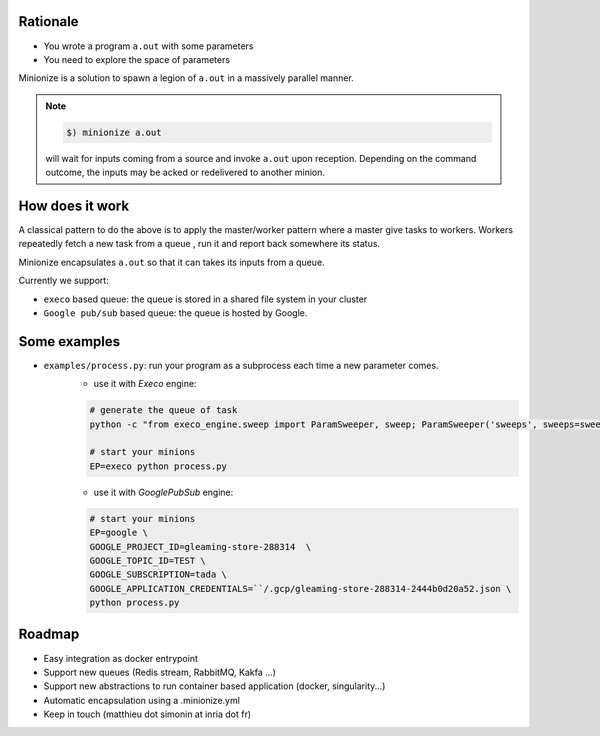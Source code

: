 
Rationale
---------

- You wrote a program ``a.out`` with some parameters
- You need to explore the space of parameters

Minionize is a solution to spawn a legion of ``a.out`` in a massively
parallel manner.

.. note::

    .. code-block:: bash

        $) minionize a.out

    will wait for inputs coming from a source and invoke ``a.out`` upon
    reception. Depending on the command outcome, the inputs may be acked or
    redelivered to another minion.

How does it work
----------------

A classical pattern to do the above is to apply the master/worker pattern
where a master give tasks to workers. Workers repeatedly fetch a new task
from a queue , run it and report back somewhere its status.

Minionize encapsulates ``a.out`` so that it can takes its inputs from a queue.

Currently we support:

- ``execo`` based queue: the queue is stored in a shared file system in your cluster
- ``Google pub/sub`` based queue: the queue is hosted by Google.

Some examples
-------------

- ``examples/process.py``: run your program as a subprocess each time a new parameter comes.
    - use it with `Execo` engine:


    .. code-block:: bash

        # generate the queue of task
        python -c "from execo_engine.sweep import ParamSweeper, sweep; ParamSweeper('sweeps', sweeps=sweep({'a': [0, 1], 'b': ['x', 't"]}), save_sweeps=True)"

        # start your minions
        EP=execo python process.py


    - use it with `GooglePubSub` engine:

    .. code-block:: bash

        # start your minions
        EP=google \
        GOOGLE_PROJECT_ID=gleaming-store-288314  \
        GOOGLE_TOPIC_ID=TEST \
        GOOGLE_SUBSCRIPTION=tada \
        GOOGLE_APPLICATION_CREDENTIALS=``/.gcp/gleaming-store-288314-2444b0d20a52.json \
        python process.py

Roadmap
-------

- Easy integration as docker entrypoint
- Support new queues (Redis stream, RabbitMQ, Kakfa ...)
- Support new abstractions to run container based application (docker, singularity...)
- Automatic encapsulation using a .minionize.yml
- Keep in touch (matthieu dot simonin at inria dot fr)